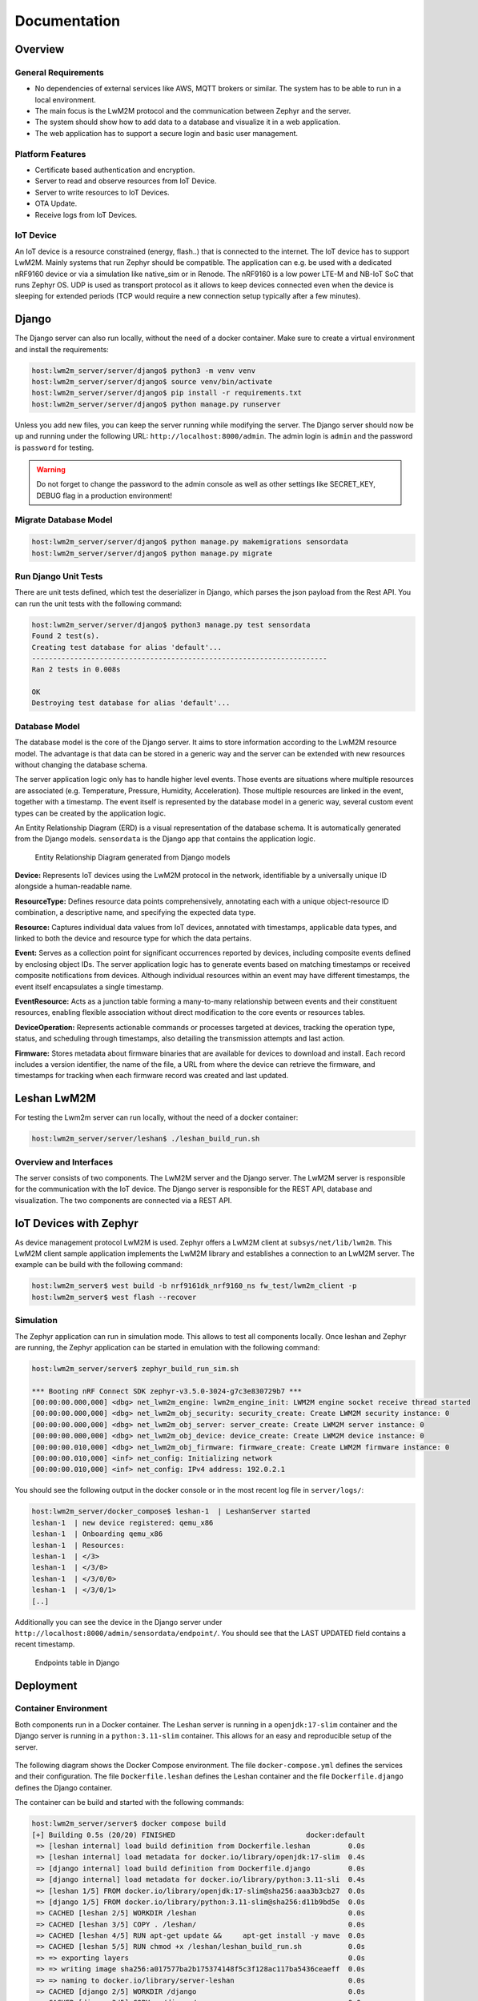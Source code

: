 Documentation
==================

Overview
--------

General Requirements
....................

* No dependencies of external services like AWS, MQTT brokers or similar. The
  system has to be able to run in a local environment.
* The main focus is the LwM2M protocol and the communication between Zephyr and
  the server.
* The system should show how to add data to a database and visualize it in a
  web application.
* The web application has to support a secure login and basic user management.

Platform Features
.................

* Certificate based authentication and encryption.
* Server to read and observe resources from IoT Device.
* Server to write resources to IoT Devices.
* OTA Update.
* Receive logs from IoT Devices.

IoT Device
..........

An IoT device is a resource constrained (energy, flash..) that is connected to
the internet. The IoT device has to support LwM2M. Mainly systems that run
Zephyr should be compatible. The application can e.g. be used with a dedicated
nRF9160 device or via a simulation like native_sim or in Renode. The nRF9160 is
a low power LTE-M and NB-IoT SoC that runs Zephyr OS. UDP is used as transport
protocol as it allows to keep devices connected even when the device is
sleeping for extended periods (TCP would require a new connection setup
typically after a few minutes).

Django
------

The Django server can also run locally, without the need of a docker container.
Make sure to create a virtual environment and install the requirements:

.. code-block:: console

  host:lwm2m_server/server/django$ python3 -m venv venv
  host:lwm2m_server/server/django$ source venv/bin/activate
  host:lwm2m_server/server/django$ pip install -r requirements.txt
  host:lwm2m_server/server/django$ python manage.py runserver

Unless you add new files, you can keep the server running while modifying the
server. The Django server should now be up and running under the following URL:
``http://localhost:8000/admin``. The admin login is ``admin`` and the password
is ``password`` for testing.


.. warning::

  Do not forget to change the password to the admin console as well as other
  settings like SECRET_KEY, DEBUG flag in a production environment!


Migrate Database Model
......................

.. code-block:: console

   host:lwm2m_server/server/django$ python manage.py makemigrations sensordata
   host:lwm2m_server/server/django$ python manage.py migrate

Run Django Unit Tests
.....................

There are unit tests defined, which test the deserializer in Django, which
parses the json payload from the Rest API. You can run the unit tests with the
following command:

.. code-block:: console

  host:lwm2m_server/server/django$ python3 manage.py test sensordata
  Found 2 test(s).
  Creating test database for alias 'default'...
  ----------------------------------------------------------------------
  Ran 2 tests in 0.008s

  OK
  Destroying test database for alias 'default'...

Database Model
..............

The database model is the core of the Django server. It aims to store
information according to the LwM2M resource model. The advantage is that data
can be stored in a generic way and the server can be extended with new
resources without changing the database schema.

The server application logic only has to handle higher level events. Those
events are situations where multiple resources are associated (e.g.
Temperature, Pressure, Humidity, Acceleration). Those multiple resources are
linked in the event, together with a timestamp. The event itself is represented
by the database model in a generic way, several custom event types can be
created by the application logic.

An Entity Relationship Diagram (ERD) is a visual representation of the database
schema. It is automatically generated from the Django models. ``sensordata`` is
the Django app that contains the application logic.

.. figure:: images/erd.svg

  Entity Relationship Diagram generated from Django models

**Device:** Represents IoT devices using the LwM2M protocol in the network,
identifiable by a universally unique ID alongside a human-readable name.

**ResourceType:** Defines resource data points comprehensively, annotating each
with a unique object-resource ID combination, a descriptive name, and
specifying the expected data type.

**Resource:** Captures individual data values from IoT devices, annotated with
timestamps, applicable data types, and linked to both the device and resource
type for which the data pertains.

**Event:** Serves as a collection point for significant occurrences reported by
devices, including composite events defined by enclosing object IDs. The server
application logic has to generate events based on matching timestamps or
received composite notifications from devices. Although individual resources
within an event may have different timestamps, the event itself encapsulates a
single timestamp.

**EventResource:** Acts as a junction table forming a many-to-many relationship
between events and their constituent resources, enabling flexible association
without direct modification to the core events or resources tables.

**DeviceOperation:** Represents actionable commands or processes targeted at
devices, tracking the operation type, status, and scheduling through
timestamps, also detailing the transmission attempts and last action.

**Firmware:** Stores metadata about firmware binaries that are available for
devices to download and install. Each record includes a version identifier, the
name of the file, a URL from where the device can retrieve the firmware, and
timestamps for tracking when each firmware record was created and last updated.

Leshan LwM2M
------------

For testing the Lwm2m server can run locally, without the need of a docker
container:

.. code-block:: console

   host:lwm2m_server/server/leshan$ ./leshan_build_run.sh

Overview and Interfaces
.......................

The server consists of two components. The LwM2M server and the Django server.
The LwM2M server is responsible for the communication with the IoT device. The
Django server is responsible for the REST API, database and visualization. The
two components are connected via a REST API.

  .. uml::
   :caption: Both components running in one machine

   @startuml
   left to right direction
   !define LESHAN
   !define DJANGO
   !define NODE
   package "Server" #DDDDDD {
     [Leshan LwM2M Server] as Leshan
     [Django Server\n- serves REST API\n- maintains db Model\n- DB] as Django
   }

   [External Zephyr Node 1] as Node1
   [External Zephyr Node 2] as Node2
   [External Zephyr Node N] as NodeN

   Node1 --> Leshan : LwM2M over UDP
   Node2 --> Leshan : LwM2M over UDP
   NodeN --> Leshan : LwM2M over UDP
   Leshan -right-> Django : REST API\nSensor Val, States..
   :User: -up-> Django : HTTPS
   @enduml

IoT Devices with Zephyr
-----------------------

As device management protocol LwM2M is used. Zephyr offers a LwM2M client at
``subsys/net/lib/lwm2m``. This LwM2M client sample application implements the
LwM2M library and establishes a connection to an LwM2M server. The example can
be build with the following command:

.. code-block:: console

  host:lwm2m_server$ west build -b nrf9161dk_nrf9160_ns fw_test/lwm2m_client -p
  host:lwm2m_server$ west flash --recover

Simulation
..........

The Zephyr application can run in simulation mode. This allows to test all
components locally. Once leshan and Zephyr are running, the Zephyr application
can be started in emulation with the following command:

.. code-block:: console

  host:lwm2m_server/server$ zephyr_build_run_sim.sh

  *** Booting nRF Connect SDK zephyr-v3.5.0-3024-g7c3e830729b7 ***
  [00:00:00.000,000] <dbg> net_lwm2m_engine: lwm2m_engine_init: LWM2M engine socket receive thread started
  [00:00:00.000,000] <dbg> net_lwm2m_obj_security: security_create: Create LWM2M security instance: 0
  [00:00:00.000,000] <dbg> net_lwm2m_obj_server: server_create: Create LWM2M server instance: 0
  [00:00:00.000,000] <dbg> net_lwm2m_obj_device: device_create: Create LWM2M device instance: 0
  [00:00:00.010,000] <dbg> net_lwm2m_obj_firmware: firmware_create: Create LWM2M firmware instance: 0
  [00:00:00.010,000] <inf> net_config: Initializing network
  [00:00:00.010,000] <inf> net_config: IPv4 address: 192.0.2.1

You should see the following output in the docker console or in the most recent
log file in ``server/logs/``:

.. code-block:: console

  host:lwm2m_server/docker_compose$ leshan-1  | LeshanServer started
  leshan-1  | new device registered: qemu_x86
  leshan-1  | Onboarding qemu_x86
  leshan-1  | Resources:
  leshan-1  | </3>
  leshan-1  | </3/0>
  leshan-1  | </3/0/0>
  leshan-1  | </3/0/1>
  [..]

Additionally you can see the device in the Django server under
``http://localhost:8000/admin/sensordata/endpoint/``. You should see that the
LAST UPDATED field contains a recent timestamp.

.. figure:: images/django_local.png

  Endpoints table in Django

Deployment
----------

Container Environment
.....................

Both components run in a Docker container. The Leshan server is running in a
``openjdk:17-slim`` container and the Django server is running in a
``python:3.11-slim`` container. This allows for an easy and reproducible setup
of the server.

  .. uml::
   :caption: Both components running in one machine using Docker Compose

   @startuml
   package "Docker Compose Environment"  #DDDDDD {
     [Leshan] as Leshan
     [Django] as Django
     database "Database" as DB
     Leshan <-right-> Django : REST API
     Django <-down-> DB
   }
   @enduml

The following diagram shows the Docker Compose environment. The file
``docker-compose.yml`` defines the services and their configuration. The file
``Dockerfile.leshan`` defines the Leshan container and the file
``Dockerfile.django`` defines the Django container.

The container can be build and started with the following commands:

.. code-block:: console

  host:lwm2m_server/server$ docker compose build
  [+] Building 0.5s (20/20) FINISHED                               docker:default
   => [leshan internal] load build definition from Dockerfile.leshan         0.0s
   => [leshan internal] load metadata for docker.io/library/openjdk:17-slim  0.4s
   => [django internal] load build definition from Dockerfile.django         0.0s
   => [django internal] load metadata for docker.io/library/python:3.11-sli  0.4s
   => [leshan 1/5] FROM docker.io/library/openjdk:17-slim@sha256:aaa3b3cb27  0.0s
   => [django 1/5] FROM docker.io/library/python:3.11-slim@sha256:d11b9bd5e  0.0s
   => CACHED [leshan 2/5] WORKDIR /leshan                                    0.0s
   => CACHED [leshan 3/5] COPY . /leshan/                                    0.0s
   => CACHED [leshan 4/5] RUN apt-get update &&     apt-get install -y mave  0.0s
   => CACHED [leshan 5/5] RUN chmod +x /leshan/leshan_build_run.sh           0.0s
   => => exporting layers                                                    0.0s
   => => writing image sha256:a017577ba2b175374148f5c3f128ac117ba5436ceaeff  0.0s
   => => naming to docker.io/library/server-leshan                           0.0s
   => CACHED [django 2/5] WORKDIR /django                                    0.0s
   => CACHED [django 3/5] COPY . /django/                                    0.0s
   => CACHED [django 4/5] RUN pip install --no-cache-dir -r /django/require  0.0s
   => CACHED [django 5/5] RUN chmod +x /django/django_start.sh               0.0s
   => => writing image sha256:1c88f1227753b08cf994c4e61d5cdcf97d68f260c99ad  0.0s
   => => naming to docker.io/library/server-django                           0.0s


.. code-block:: console

  host:lwm2m_server/server$ docker compose up
  [+] Running 2/0
   ✔ Container server-leshan-1  Created                                      0.0s
   ✔ Container server-django-1  Created                                      0.0s
  Attaching to django-1, leshan-1
  [..]
  django-1  | Starting development server at http://0.0.0.0:8000/
  leshan-1  | [main] INFO org.eclipse.leshan.server.LeshanServer - CoAP over UDP endpoint based on Californium library available at coap://0.0.0.0:5683.
  leshan-1  | LeshanServer started
  ^CGracefully stopping... (press Ctrl+C again to force)
  [+] Stopping 2/2
   ✔ Container server-django-1  Stopped                                     10.3s
   ✔ Container server-leshan-1  Stopped                                     10.5s
